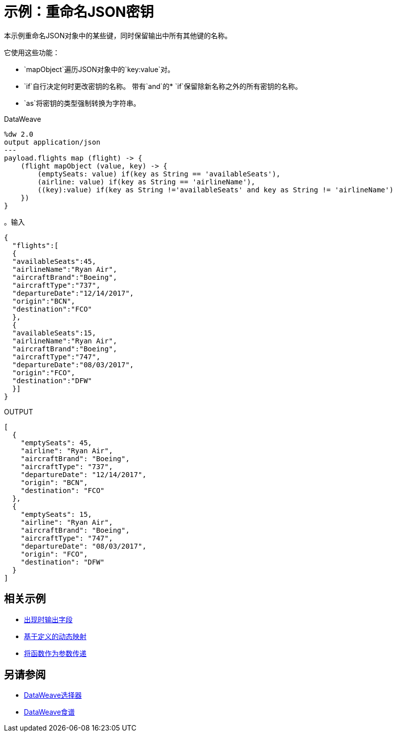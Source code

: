 = 示例：重命名JSON密钥
:keywords: studio, anypoint, transform, transformer, format, aggregate, rename, split, filter convert, xml, json, csv, pojo, java object, metadata, dataweave, data weave, datamapper, dwl, dfl, dw, output structure, input structure, map, mapping

本示例重命名JSON对象中的某些键，同时保留输出中所有其他键的名称。

它使用这些功能：

*  `mapObject`遍历JSON对象中的`key:value`对。
*  `if`自行决定何时更改密钥的名称。
带有`and`的*  `if`保留除新名称之外的所有密钥的名称。
*  `as`将密钥的类型强制转换为字符串。

.DataWeave
[source,DataWeave, linenums]
----
%dw 2.0
output application/json
---
payload.flights map (flight) -> {
    (flight mapObject (value, key) -> {
        (emptySeats: value) if(key as String == 'availableSeats'),
        (airline: value) if(key as String == 'airlineName'),
        ((key):value) if(key as String !='availableSeats' and key as String != 'airlineName')
    })
}
----

。输入
[source, json, linenums]
----
{
  "flights":[
  {
  "availableSeats":45,
  "airlineName":"Ryan Air",
  "aircraftBrand":"Boeing",
  "aircraftType":"737",
  "departureDate":"12/14/2017",
  "origin":"BCN",
  "destination":"FCO"
  },
  {
  "availableSeats":15,
  "airlineName":"Ryan Air",
  "aircraftBrand":"Boeing",
  "aircraftType":"747",
  "departureDate":"08/03/2017",
  "origin":"FCO",
  "destination":"DFW"
  }]
}
----


.OUTPUT
[source, json, linenums]
----
[
  {
    "emptySeats": 45,
    "airline": "Ryan Air",
    "aircraftBrand": "Boeing",
    "aircraftType": "737",
    "departureDate": "12/14/2017",
    "origin": "BCN",
    "destination": "FCO"
  },
  {
    "emptySeats": 15,
    "airline": "Ryan Air",
    "aircraftBrand": "Boeing",
    "aircraftType": "747",
    "departureDate": "08/03/2017",
    "origin": "FCO",
    "destination": "DFW"
  }
]
----

== 相关示例



*  link:dataweave-cookbook-output-a-field-when-present[出现时输出字段]

*  link:dataweave-cookbook-map-based-on-an-external-definition[基于定义的动态映射]

*  link:dataweave-cookbook-pass-functions-as-arguments[将函数作为参数传递]


== 另请参阅


// * link:dw-functions-core[DataWeave核心功能]

*  link:dataweave-selectors[DataWeave选择器]

*  link:dataweave-cookbook[DataWeave食谱]
